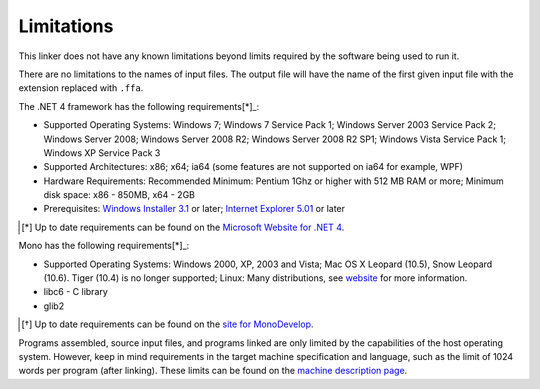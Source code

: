 ===========
Limitations
===========

This linker does not have any known limitations beyond limits required by the software being used to run it.

There are no limitations to the names of input files. The output file will have the name of the first given input file with the extension replaced with ``.ffa``.

The .NET 4 framework has the following requirements[*]_:

* Supported Operating Systems: Windows 7; Windows 7 Service Pack 1; Windows Server 2003 Service Pack 2; Windows Server 2008; Windows Server 2008 R2; Windows Server 2008 R2 SP1; Windows Vista Service Pack 1; Windows XP Service Pack 3
* Supported Architectures: x86; x64; ia64 (some features are not supported on ia64 for example, WPF)
* Hardware Requirements: Recommended Minimum: Pentium 1Ghz or higher with 512 MB RAM or more; Minimum disk space: x86 - 850MB, x64 - 2GB
* Prerequisites: `Windows Installer 3.1 <http://www.microsoft.com/downloads/details.aspx?familyid=889482fc-5f56-4a38-b838-de776fd4138c&displaylang=en>`_ or later; `Internet Explorer 5.01 <http://www.microsoft.com/windows/downloads/ie/getitnow.mspx>`_ or later

.. [*] Up to date requirements can be found on the `Microsoft Website for .NET 4 <http://www.microsoft.com/downloads/en/details.aspx?FamilyID=9cfb2d51-5ff4-4491-b0e5-b386f32c0992&displaylang=en#SystemRequirements>`_.

Mono has the following requirements[*]_:

* Supported Operating Systems: Windows 2000, XP, 2003 and Vista; Mac OS X Leopard (10.5), Snow Leopard (10.6). Tiger (10.4) is no longer supported; Linux: Many distributions, see `website <http://mono-project.com/Main_Page>`_ for more information.
* libc6 - C library
* glib2

.. [*] Up to date requirements can be found on the `site for MonoDevelop <http://mono-project.com/Main_Page>`_.


Programs assembled, source input files, and programs linked are only limited by the capabilities of the host operating system. However, keep in mind requirements in the target machine specification and language, such as the limit of 1024 words per program (after linking). These limits can be found on the `machine description page <../machine_description.html>`_.

